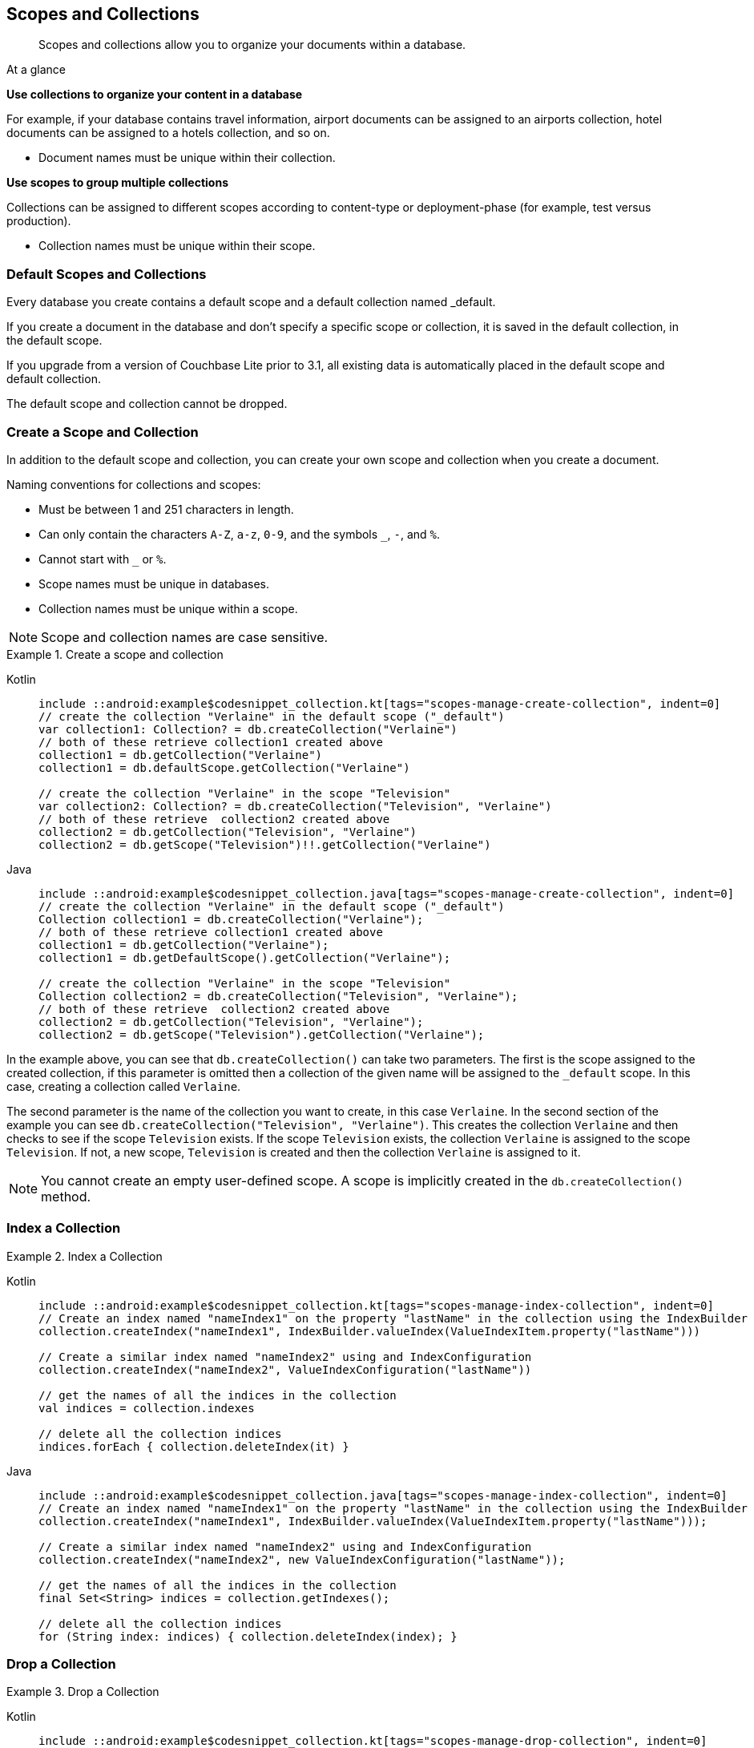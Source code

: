 :docname: scopes-collections-manage
:page-module: android
:page-relative-src-path: scopes-collections-manage.adoc
:page-origin-url: https://github.com/couchbase/docs-couchbase-lite.git
:page-origin-start-path:
:page-origin-refname: antora-assembler-simplification
:page-origin-reftype: branch
:page-origin-refhash: (worktree)
[#android:scopes-collections-manage:::]
== Scopes and Collections
:page-aliases:
:page-role:
:description: Scopes and collections allow you to organize your documents within a database.



// = Manage Scopes and Collections
// :page-aliases:
// ifdef::show_edition[:page-edition: {release}]
// ifdef::prerelease[:page-status: {prerelease}]
// :page-role:
// :description: Scopes and collections allow you to organize your documents within a database.

[abstract]
{description}


[sidebar]
.At a glance
****

**Use collections to organize your content in a database**

For example, if your database contains travel information, airport documents can be assigned to an airports collection, hotel documents can be assigned to a hotels collection, and so on.

* Document names must be unique within their collection.



**Use scopes to group multiple collections**

Collections can be assigned to different scopes according to content-type or deployment-phase (for example, test versus production).

* Collection names must be unique within their scope.


****

[discrete#android:scopes-collections-manage:::default-scopes-and-collections]
=== Default Scopes and Collections

Every database you create contains a default scope and a default collection named _default.

If you create a document in the database and don’t specify a specific scope or collection, it is saved in the default collection, in the default scope.

If you upgrade from a version of Couchbase Lite prior to 3.1, all existing data is automatically placed in the default scope and default collection.

The default scope  and collection cannot be dropped.



[discrete#android:scopes-collections-manage:::create-a-scope-and-collection]
=== Create a Scope and Collection

In addition to the default scope and collection, you can create your own scope and collection when you create a document.

Naming conventions for collections and scopes:

* Must be between 1 and 251 characters in length.
* Can only contain the characters `A-Z`, `a-z`, `0-9`, and the symbols `_`, `-`, and `%`.
* Cannot start with `_` or `%`.
* Scope names must be unique in databases.
* Collection names must be unique within a scope.

NOTE: Scope and collection names are case sensitive.

.Create a scope and collection
// BEGIN inclusion -- block -- block_tabbed_code_example.adoc
//
//  Allows for abstraction of the showing of snippet examples
//  which makes displaying tabbed snippets for platforms with
//  more than one native language to show -- Android (Kotlin and Java)
//
// Surrounds code in Example block
//
//  PARAMETERS:
//    param-tags comma-separated list of tags to include/exclude
//    param-leader text for opening para of an example block
//
//  USE:
//    :param_tags: query-access-json
//    include::partial$block_show_snippet.adoc[]
//    :param_tags!:
//

====

// inject tab header
[{tabs}]
=====

[#android:scopes-collections-manage:::tabs-1-kotlin]
Kotlin::
+
--

// Show Main Snippet
[source, Kotlin]
----
include ::android:example$codesnippet_collection.kt[tags="scopes-manage-create-collection", indent=0]
// create the collection "Verlaine" in the default scope ("_default")
var collection1: Collection? = db.createCollection("Verlaine")
// both of these retrieve collection1 created above
collection1 = db.getCollection("Verlaine")
collection1 = db.defaultScope.getCollection("Verlaine")

// create the collection "Verlaine" in the scope "Television"
var collection2: Collection? = db.createCollection("Television", "Verlaine")
// both of these retrieve  collection2 created above
collection2 = db.getCollection("Television", "Verlaine")
collection2 = db.getScope("Television")!!.getCollection("Verlaine")
----

--
// Show Optional Alternate Snippet
[#android:scopes-collections-manage:::tabs-1-java]
Java::
+
--
[source, Java]
----
include ::android:example$codesnippet_collection.java[tags="scopes-manage-create-collection", indent=0]
// create the collection "Verlaine" in the default scope ("_default")
Collection collection1 = db.createCollection("Verlaine");
// both of these retrieve collection1 created above
collection1 = db.getCollection("Verlaine");
collection1 = db.getDefaultScope().getCollection("Verlaine");

// create the collection "Verlaine" in the scope "Television"
Collection collection2 = db.createCollection("Television", "Verlaine");
// both of these retrieve  collection2 created above
collection2 = db.getCollection("Television", "Verlaine");
collection2 = db.getScope("Television").getCollection("Verlaine");
----
// Add tab closure
--

=====



// close example block

====

// Tidy-up atttibutes created
// END -- block_show_snippet.doc

In the example above, you can see that `db.createCollection()` can take two parameters.
The first is the scope assigned to the created collection, if this parameter is omitted then a collection of the given name will be assigned to the `_default` scope. In this case, creating a collection called `Verlaine`.

The second parameter is the name of the collection you want to create, in this case `Verlaine`.
In the second section of the example you can see `db.createCollection("Television", "Verlaine")`.
This creates the collection `Verlaine` and then checks to see if the scope `Television` exists.
If the scope `Television` exists, the collection `Verlaine` is assigned to the scope `Television`. If not, a new scope, `Television` is created and then the collection `Verlaine` is assigned to it.

NOTE: You cannot create an empty user-defined scope.
A scope is implicitly created in the `db.createCollection()` method.


[discrete#android:scopes-collections-manage:::index-a-collection]
=== Index a Collection

.Index a Collection
// BEGIN inclusion -- block -- block_tabbed_code_example.adoc
//
//  Allows for abstraction of the showing of snippet examples
//  which makes displaying tabbed snippets for platforms with
//  more than one native language to show -- Android (Kotlin and Java)
//
// Surrounds code in Example block
//
//  PARAMETERS:
//    param-tags comma-separated list of tags to include/exclude
//    param-leader text for opening para of an example block
//
//  USE:
//    :param_tags: query-access-json
//    include::partial$block_show_snippet.adoc[]
//    :param_tags!:
//

====

// inject tab header
[{tabs}]
=====

[#android:scopes-collections-manage:::tabs-2-kotlin]
Kotlin::
+
--

// Show Main Snippet
[source, Kotlin]
----
include ::android:example$codesnippet_collection.kt[tags="scopes-manage-index-collection", indent=0]
// Create an index named "nameIndex1" on the property "lastName" in the collection using the IndexBuilder
collection.createIndex("nameIndex1", IndexBuilder.valueIndex(ValueIndexItem.property("lastName")))

// Create a similar index named "nameIndex2" using and IndexConfiguration
collection.createIndex("nameIndex2", ValueIndexConfiguration("lastName"))

// get the names of all the indices in the collection
val indices = collection.indexes

// delete all the collection indices
indices.forEach { collection.deleteIndex(it) }
----

--
// Show Optional Alternate Snippet
[#android:scopes-collections-manage:::tabs-2-java]
Java::
+
--
[source, Java]
----
include ::android:example$codesnippet_collection.java[tags="scopes-manage-index-collection", indent=0]
// Create an index named "nameIndex1" on the property "lastName" in the collection using the IndexBuilder
collection.createIndex("nameIndex1", IndexBuilder.valueIndex(ValueIndexItem.property("lastName")));

// Create a similar index named "nameIndex2" using and IndexConfiguration
collection.createIndex("nameIndex2", new ValueIndexConfiguration("lastName"));

// get the names of all the indices in the collection
final Set<String> indices = collection.getIndexes();

// delete all the collection indices
for (String index: indices) { collection.deleteIndex(index); }
----
// Add tab closure
--

=====



// close example block

====

// Tidy-up atttibutes created
// END -- block_show_snippet.doc


[discrete#android:scopes-collections-manage:::drop-a-collection]
=== Drop a Collection

.Drop a Collection
// BEGIN inclusion -- block -- block_tabbed_code_example.adoc
//
//  Allows for abstraction of the showing of snippet examples
//  which makes displaying tabbed snippets for platforms with
//  more than one native language to show -- Android (Kotlin and Java)
//
// Surrounds code in Example block
//
//  PARAMETERS:
//    param-tags comma-separated list of tags to include/exclude
//    param-leader text for opening para of an example block
//
//  USE:
//    :param_tags: query-access-json
//    include::partial$block_show_snippet.adoc[]
//    :param_tags!:
//

====

// inject tab header
[{tabs}]
=====

[#android:scopes-collections-manage:::tabs-3-kotlin]
Kotlin::
+
--

// Show Main Snippet
[source, Kotlin]
----
include ::android:example$codesnippet_collection.kt[tags="scopes-manage-drop-collection", indent=0]
db.getCollection(collectionName, scopeName)?.let {
    db.deleteCollection(it.name, it.scope.name)
}
----

--
// Show Optional Alternate Snippet
[#android:scopes-collections-manage:::tabs-3-java]
Java::
+
--
[source, Java]
----
include ::android:example$codesnippet_collection.java[tags="scopes-manage-drop-collection", indent=0]
Collection collection = db.getCollection(collectionName, scopeName);
if (collection != null) { db.deleteCollection(collection.getName(), collection.getScope().getName()); }
----
// Add tab closure
--

=====



// close example block

====

// Tidy-up atttibutes created
// END -- block_show_snippet.doc

NOTE: There is no need to drop a user-defined scope.
User-defined scopes are dropped when the collections associated with them contain no documents.

[discrete#android:scopes-collections-manage:::list-scopes-and-collections]
=== List Scopes and Collections

.List Scopes and Collections
// BEGIN inclusion -- block -- block_tabbed_code_example.adoc
//
//  Allows for abstraction of the showing of snippet examples
//  which makes displaying tabbed snippets for platforms with
//  more than one native language to show -- Android (Kotlin and Java)
//
// Surrounds code in Example block
//
//  PARAMETERS:
//    param-tags comma-separated list of tags to include/exclude
//    param-leader text for opening para of an example block
//
//  USE:
//    :param_tags: query-access-json
//    include::partial$block_show_snippet.adoc[]
//    :param_tags!:
//

====

// inject tab header
[{tabs}]
=====

[#android:scopes-collections-manage:::tabs-4-kotlin]
Kotlin::
+
--

// Show Main Snippet
[source, Kotlin]
----
include ::android:example$codesnippet_collection.kt[tags="scopes-manage-list", indent=0]
// List all of the collections in each of the scopes in the database
db.scopes.forEach { scope ->
    Logger.log("Scope :: ${scope.name}")
    scope.collections.forEach {
        Logger.log("    Collection :: ${it.name}")
    }
}
----

--
// Show Optional Alternate Snippet
[#android:scopes-collections-manage:::tabs-4-java]
Java::
+
--
[source, Java]
----
include ::android:example$codesnippet_collection.java[tags="scopes-manage-list", indent=0]
final Set<Scope> scopes = db.getScopes();
for (Scope scope: scopes) {
    Logger.log("Scope :: " + scope.getName());
    final Set<Collection> collections = scope.getCollections();
    for (Collection collection: collections) {
        Logger.log("    Collection :: " + collection.getName());
    }
}
----
// Add tab closure
--

=====



// close example block

====

// Tidy-up atttibutes created
// END -- block_show_snippet.doc


